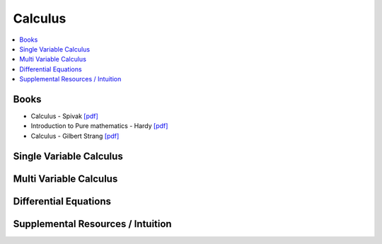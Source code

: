 .. _calculus:

==============
Calculus
==============

.. contents:: :local:

Books
=============
- Calculus - Spivak `[pdf] <https://github.com/kbalu99/kbalu99.github.io/blob/master/docs/_static/Spivak-Calculus.pdf>`__
- Introduction to Pure mathematics - Hardy `[pdf] <https://github.com/kbalu99/kbalu99.github.io/blob/master/docs/_static/Hardy-Calculus.pdf>`__
- Calculus - Gilbert Strang `[pdf] <https://github.com/kbalu99/kbalu99.github.io/blob/master/docs/_static/Strang-Calculus.pdf>`__

Single Variable Calculus
==============

.. raw:: html

   <img src="https://www.google.com/s2/favicons?domain=https://ocw.mit.edu/resources/res-18-001-calculus-online-textbook-spring-2005" style="position:relative;top:10px"><a href="https://ocw.mit.edu/resources/res-18-001-calculus-online-textbook-spring-2005">&nbsp;&nbsp;Calculus Textbook - Gilbert Strang</a><br>



.. raw:: html

   <img src="https://www.google.com/s2/favicons?domain=https://ocw.mit.edu/courses/mathematics/18-01sc-single-variable-calculus-fall-2010/" style="position:relative;top:10px"><a href="https://ocw.mit.edu/courses/mathematics/18-01sc-single-variable-calculus-fall-2010/">&nbsp;&nbsp;18.01SC Single Variable Calculus</a><br>
   <img src="https://www.google.com/s2/favicons?domain=http://tutorial.math.lamar.edu/Classes/CalcI/CalcI.aspx" style="position:relative;top:10px"><a href="http://tutorial.math.lamar.edu/Classes/CalcI/CalcI.aspx">&nbsp;&nbsp;Paul Lamar's Notes - Calculus I</a><br>



Multi Variable Calculus
==============


.. raw:: html

   <img src="https://www.google.com/s2/favicons?domain=https://ocw.mit.edu/courses/mathematics/18-02sc-multivariable-calculus-fall-2010" style="position:relative;top:10px"><a href="https://ocw.mit.edu/courses/mathematics/18-02sc-multivariable-calculus-fall-2010">&nbsp;&nbsp;18.02SC Multivariable Calculus</a><br>
   <img src="https://www.google.com/s2/favicons?domain=http://tutorial.math.lamar.edu/Classes/CalcII/CalcII.aspx" style="position:relative;top:10px"><a href="http://tutorial.math.lamar.edu/Classes/CalcII/CalcII.aspx">&nbsp;&nbsp;Paul Lamar's Notes - Calculus II</a><br>
   <img src="https://www.google.com/s2/favicons?domain=http://tutorial.math.lamar.edu/Classes/CalcII/CalcIII.aspx" style="position:relative;top:10px"><a href="http://tutorial.math.lamar.edu/Classes/CalcII/CalcIII.aspx">&nbsp;&nbsp;Paul Lamar's Notes - Calculus III</a><br>



Differential Equations 
==============


.. raw:: html

   <img src="https://www.google.com/s2/favicons?domain=https://ocw.mit.edu/courses/mathematics/18-03sc-differential-equations-fall-2011" style="position:relative;top:10px"><a href="https://ocw.mit.edu/courses/mathematics/18-03sc-differential-equations-fall-2011">&nbsp;&nbsp;18.03SC Differential Equations</a><br>
   <img src="https://www.google.com/s2/favicons?domain=http://tutorial.math.lamar.edu/Classes/DE/DE.aspx" style="position:relative;top:10px"><a href="http://tutorial.math.lamar.edu/Classes/DE/DE.aspx">&nbsp;&nbsp;Paul Lamar's Notes - Differential Equations</a><br>


Supplemental Resources / Intuition 
==============


.. raw:: html

   <img src="https://www.google.com/s2/favicons?domain=https://ocw.mit.edu/resources/res-18-005-highlights-of-calculus-spring-2010" style="position:relative;top:10px"><a href="https://ocw.mit.edu/resources/res-18-005-highlights-of-calculus-spring-2010">&nbsp;&nbsp;18.005 Highlights of calculus - Gilbert Strang</a><br>
   <img src="https://www.google.com/s2/favicons?domain=https://ocw.mit.edu/resources/res-18-006-calculus-revisited-single-variable-calculus-fall-2010" style="position:relative;top:10px"><a href="https://ocw.mit.edu/resources/res-18-006-calculus-revisited-single-variable-calculus-fall-2010">&nbsp;&nbsp;18.006 Calculus Revisited - Single - Herbert Gross</a><br>
   <img src="https://www.google.com/s2/favicons?domain=https://ocw.mit.edu/resources/res-18-007-calculus-revisited-multivariable-calculus-fall-2011" style="position:relative;top:10px"><a href="https://ocw.mit.edu/resources/res-18-007-calculus-revisited-multivariable-calculus-fall-2011">&nbsp;&nbsp;18.007 Calculus Revisted - Multi - Herbert Gross</a><br>
   <img src="https://www.google.com/s2/favicons?domain=https://ocw.mit.edu/resources/res-18-008-calculus-revisited-complex-variables-differential-equations-and-linear-algebra-fall-2011" style="position:relative;top:10px"><a href="https://ocw.mit.edu/resources/res-18-008-calculus-revisited-complex-variables-differential-equations-and-linear-algebra-fall-2011">&nbsp;&nbsp;18.008 Complex Variables and Differential Equations - Herbert Gross</a><br>
   <img src="https://www.google.com/s2/favicons?domain=https://ocw.mit.edu/resources/res-18-009-learn-differential-equations-up-close-with-gilbert-strang-and-cleve-moler-fall-2015" style="position:relative;top:10px"><a href="https://ocw.mit.edu/resources/res-18-009-learn-differential-equations-up-close-with-gilbert-strang-and-cleve-moler-fall-2015">&nbsp;&nbsp;18.009 Learn Differential Equations up close - Gilbert Strang- Herbert Gross</a><br>
   <img src="https://www.google.com/s2/favicons?domain=https://www.youtube.com/watch?v=WUvTyaaNkzM&list=PLZHQObOWTQDMsr9K-rj53DwVRMYO3t5Yr" style="position:relative;top:10px"><a href="https://www.youtube.com/watch?v=WUvTyaaNkzM&list=PLZHQObOWTQDMsr9K-rj53DwVRMYO3t5Yr">&nbsp;&nbsp;Essence of Calculus - youtube - 3Blue1Brown</a><br>
   <img src="https://www.google.com/s2/favicons?domain=https://www.youtube.com/" style="position:relative;top:10px"><a href="https://www.youtube.com/watch?v=cIVpemcoAlY&list=PL58C7BA6C14FD8F48">&nbsp;&nbsp;Calculus I - youtube - PatrickJMT</a><br>
   <img src="https://www.google.com/s2/favicons?domain=https://www.youtube.com/" style="position:relative;top:10px"><a href="https://www.youtube.com/watch?v=aw_VM_ZDeIo&list=PLD371506BCA23A437">&nbsp;&nbsp;Calculus II - youtube - PatrickJMT</a><br>
   <img src="https://www.google.com/s2/favicons?domain=https://www.youtube.com/" style="position:relative;top:10px"><a href="https://www.youtube.com/watch?v=odhAVmAahb4&list=PLF83D74BA4DE75897">&nbsp;&nbsp;Calculus III - youtube - PatrickJMT</a><br>
   <img src="https://www.google.com/s2/favicons?domain=http://patrickjmt.com/" style="position:relative;top:10px"><a href="http://patrickjmt.com/">&nbsp;&nbsp;PatrickJMT Website</a><br>
